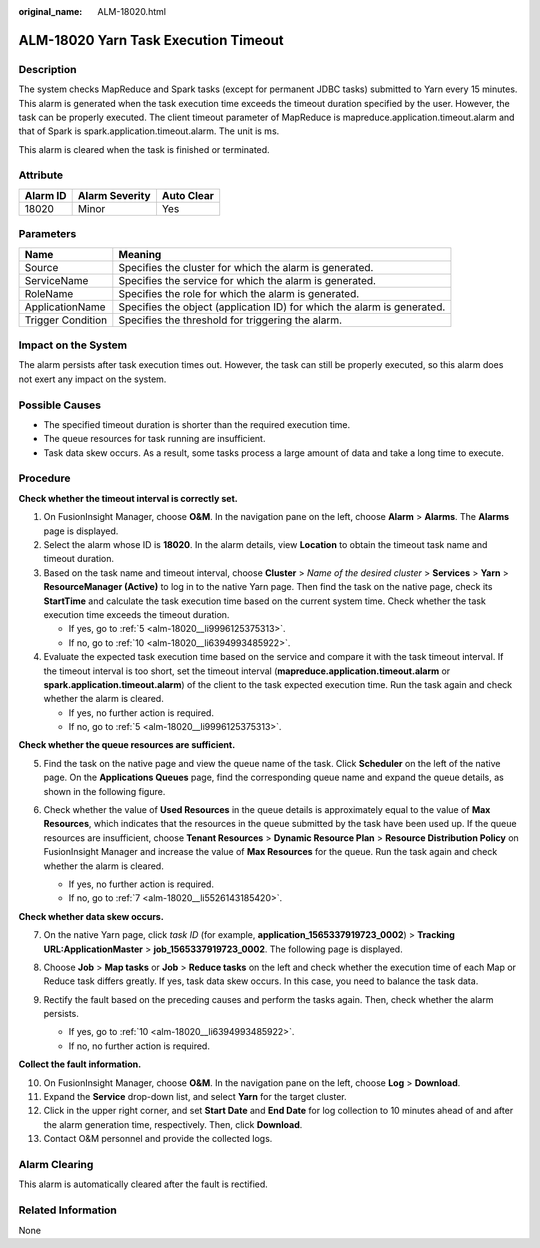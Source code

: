 :original_name: ALM-18020.html

.. _ALM-18020:

ALM-18020 Yarn Task Execution Timeout
=====================================

Description
-----------

The system checks MapReduce and Spark tasks (except for permanent JDBC tasks) submitted to Yarn every 15 minutes. This alarm is generated when the task execution time exceeds the timeout duration specified by the user. However, the task can be properly executed. The client timeout parameter of MapReduce is mapreduce.application.timeout.alarm and that of Spark is spark.application.timeout.alarm. The unit is ms.

This alarm is cleared when the task is finished or terminated.

Attribute
---------

======== ============== ==========
Alarm ID Alarm Severity Auto Clear
======== ============== ==========
18020    Minor          Yes
======== ============== ==========

Parameters
----------

+-------------------+-------------------------------------------------------------------------+
| Name              | Meaning                                                                 |
+===================+=========================================================================+
| Source            | Specifies the cluster for which the alarm is generated.                 |
+-------------------+-------------------------------------------------------------------------+
| ServiceName       | Specifies the service for which the alarm is generated.                 |
+-------------------+-------------------------------------------------------------------------+
| RoleName          | Specifies the role for which the alarm is generated.                    |
+-------------------+-------------------------------------------------------------------------+
| ApplicationName   | Specifies the object (application ID) for which the alarm is generated. |
+-------------------+-------------------------------------------------------------------------+
| Trigger Condition | Specifies the threshold for triggering the alarm.                       |
+-------------------+-------------------------------------------------------------------------+

Impact on the System
--------------------

The alarm persists after task execution times out. However, the task can still be properly executed, so this alarm does not exert any impact on the system.

Possible Causes
---------------

-  The specified timeout duration is shorter than the required execution time.
-  The queue resources for task running are insufficient.
-  Task data skew occurs. As a result, some tasks process a large amount of data and take a long time to execute.

Procedure
---------

**Check whether the timeout interval is correctly set.**

#. On FusionInsight Manager, choose **O&M**. In the navigation pane on the left, choose **Alarm** > **Alarms**. The **Alarms** page is displayed.
#. Select the alarm whose ID is **18020**. In the alarm details, view **Location** to obtain the timeout task name and timeout duration.
#. Based on the task name and timeout interval, choose **Cluster** > *Name of the desired cluster* > **Services** > **Yarn** > **ResourceManager (Active)** to log in to the native Yarn page. Then find the task on the native page, check its **StartTime** and calculate the task execution time based on the current system time. Check whether the task execution time exceeds the timeout duration.

   -  If yes, go to :ref:`5 <alm-18020__li9996125375313>`.
   -  If no, go to :ref:`10 <alm-18020__li6394993485922>`.

#. Evaluate the expected task execution time based on the service and compare it with the task timeout interval. If the timeout interval is too short, set the timeout interval (**mapreduce.application.timeout.alarm** or **spark.application.timeout.alarm**) of the client to the task expected execution time. Run the task again and check whether the alarm is cleared.

   -  If yes, no further action is required.
   -  If no, go to :ref:`5 <alm-18020__li9996125375313>`.

**Check whether the queue resources are sufficient.**

5. .. _alm-18020__li9996125375313:

   Find the task on the native page and view the queue name of the task. Click **Scheduler** on the left of the native page. On the **Applications Queues** page, find the corresponding queue name and expand the queue details, as shown in the following figure.

   |image1|

6. Check whether the value of **Used Resources** in the queue details is approximately equal to the value of **Max Resources**, which indicates that the resources in the queue submitted by the task have been used up. If the queue resources are insufficient, choose **Tenant Resources** > **Dynamic Resource Plan** > **Resource Distribution Policy** on FusionInsight Manager and increase the value of **Max Resources** for the queue. Run the task again and check whether the alarm is cleared.

   -  If yes, no further action is required.
   -  If no, go to :ref:`7 <alm-18020__li5526143185420>`.

**Check whether data skew occurs.**

7. .. _alm-18020__li5526143185420:

   On the native Yarn page, click *task ID* (for example, **application_1565337919723_0002**) > **Tracking URL:ApplicationMaster** > **job_1565337919723_0002**. The following page is displayed.

   |image2|

8. Choose **Job** > **Map tasks** or **Job** > **Reduce tasks** on the left and check whether the execution time of each Map or Reduce task differs greatly. If yes, task data skew occurs. In this case, you need to balance the task data.

9. Rectify the fault based on the preceding causes and perform the tasks again. Then, check whether the alarm persists.

   -  If yes, go to :ref:`10 <alm-18020__li6394993485922>`.
   -  If no, no further action is required.

**Collect the fault information.**

10. .. _alm-18020__li6394993485922:

    On FusionInsight Manager, choose **O&M**. In the navigation pane on the left, choose **Log** > **Download**.

11. Expand the **Service** drop-down list, and select **Yarn** for the target cluster.

12. Click |image3| in the upper right corner, and set **Start Date** and **End Date** for log collection to 10 minutes ahead of and after the alarm generation time, respectively. Then, click **Download**.

13. Contact O&M personnel and provide the collected logs.

Alarm Clearing
--------------

This alarm is automatically cleared after the fault is rectified.

Related Information
-------------------

None

.. |image1| image:: /_static/images/en-us_image_0000001087171010.png
.. |image2| image:: /_static/images/en-us_image_0000001439562477.png
.. |image3| image:: /_static/images/en-us_image_0263895445.png

